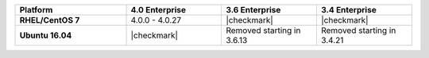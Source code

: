.. list-table::
   :header-rows: 1
   :stub-columns: 1
   :class: compatibility
   :widths: 35 30 30 30

   * - Platform
     - 4.0 Enterprise
     - 3.6 Enterprise
     - 3.4 Enterprise

   * - RHEL/CentOS 7
     - 4.0.0 - 4.0.27
     - |checkmark|
     - |checkmark|

   * - Ubuntu 16.04
     - |checkmark|
     - Removed starting in 3.6.13
     - Removed starting in 3.4.21

